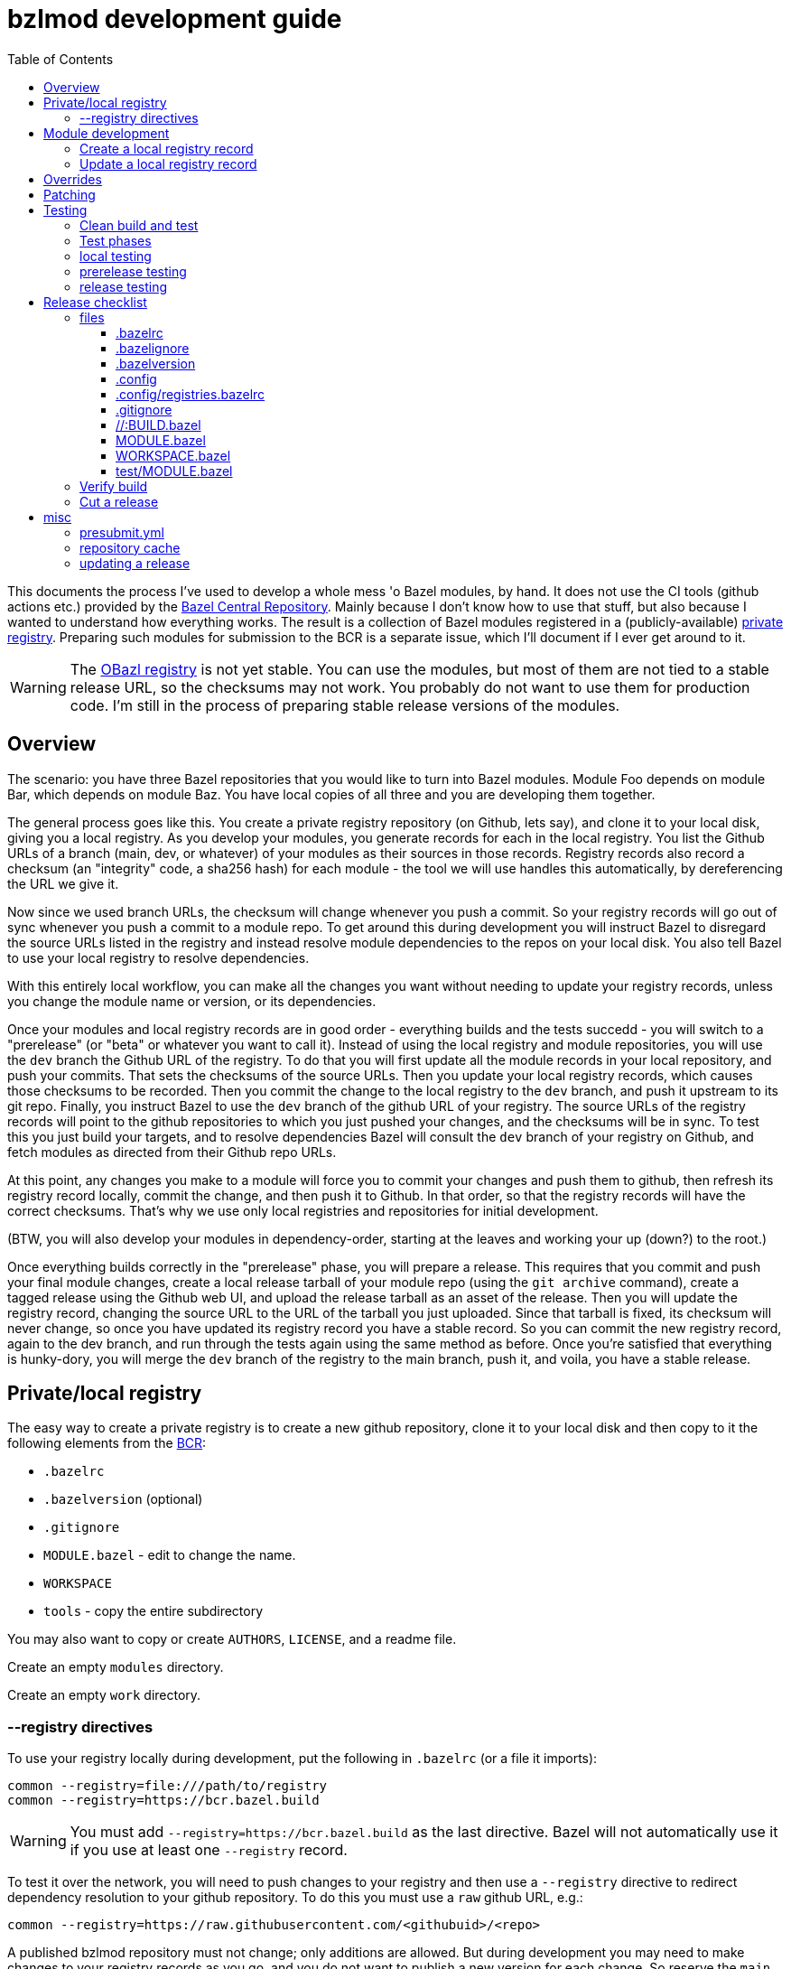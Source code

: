 = bzlmod development guide
:toc:
:toclevels: 3

This documents the process I've used to develop a whole mess 'o Bazel
modules, by hand. It does not use the CI tools (github actions etc.)
provided by the
link:https://github.com/bazelbuild/bazel-central-registry[Bazel
Central Repository]. Mainly because I don't know how to use that
stuff, but also because I wanted to understand how everything works.
The result is a collection of Bazel modules registered in a
(publicly-available) link:https://github.com/obazl/registry[private
registry]. Preparing such modules for submission to the BCR is a
separate issue, which I'll document if I ever get around to it.

WARNING: The link:https://github.com/obazl/registry[OBazl registry] is
not yet stable. You can use the modules, but most of them are not tied
to a stable release URL, so the checksums may not work. You probably
do not want to use them for production code. I'm still in the process
of preparing stable release versions of the modules.

== Overview

The scenario: you have three Bazel repositories that you would like to
turn into Bazel modules. Module Foo depends on module Bar, which
depends on module Baz. You have local copies of all three and you are
developing them together.

The general process goes like this. You create a private registry
repository (on Github, lets say), and clone it to your local disk,
giving you a local registry. As you develop your modules, you generate
records for each in the local registry. You list the Github URLs of a
branch (main, dev, or whatever) of your modules as their sources in
those records. Registry records also record a checksum (an "integrity"
code, a sha256 hash) for each module - the tool we will use handles
this automatically, by dereferencing the URL we give it.

Now since we used branch URLs, the checksum will change whenever you
push a commit. So your registry records will go out of sync whenever
you push a commit to a module repo. To get around this during
development you will instruct Bazel to disregard the source URLs listed in
the registry and instead resolve module dependencies to the repos on
your local disk. You also tell Bazel to use your local registry to
resolve dependencies.

With this entirely local workflow, you can make all the changes you
want without needing to update your registry records, unless you
change the module name or version, or its dependencies.

Once your modules and local registry records are in good order -
everything builds and the tests succedd - you will switch to a
"prerelease" (or "beta" or whatever you want to call it). Instead of
using the local registry and module repositories, you will use the
`dev` branch the Github URL of the registry. To do that you will first
update all the module records in your local repository, and push your
commits. That sets the checksums of the source URLs. Then you update
your local registry records, which causes those checksums to be
recorded. Then you commit the change to the local registry to the
`dev` branch, and push it upstream to its git repo. Finally, you
instruct Bazel to use the `dev` branch of the github URL of your
registry. The source URLs of the registry records will point to the
github repositories to which you just pushed your changes, and the
checksums will be in sync. To test this you just build your targets,
and to resolve dependencies Bazel will consult the `dev` branch of
your registry on Github, and fetch modules as directed from their
Github repo URLs.

At this point, any changes you make to a module will force you to
commit your changes and push them to github, then refresh its registry
record locally, commit the change, and then push it to Github. In that
order, so that the registry records will have the correct checksums.
That's why we use only local registries and repositories for initial
development.

(BTW, you will also develop your modules in dependency-order, starting
at the leaves and working your up (down?) to the root.)

Once everything builds correctly in the "prerelease" phase, you will
prepare a release. This requires that you commit and push your final
module changes, create a local release tarball of your module repo
(using the `git archive` command), create a tagged release using the
Github web UI, and upload the release tarball as an asset of the
release. Then you will update the registry record, changing the source
URL to the URL of the tarball you just uploaded. Since that tarball is
fixed, its checksum will never change, so once you have updated its
registry record you have a stable record. So you can commit the new
registry record, again to the dev branch, and run through the tests
again using the same method as before. Once you're satisfied that
everything is hunky-dory, you will merge the `dev` branch of the
registry to the main branch, push it, and voila, you have a stable
release.


== Private/local registry

The easy way to create a private registry is to create a new github
repository, clone it to your local disk and then copy to it the
following elements from the
link:https://github.com/bazelbuild/bazel-central-registry[BCR]:

* `.bazelrc`
* `.bazelversion` (optional)
* `.gitignore`
* `MODULE.bazel` - edit to change the name.
* `WORKSPACE`
* `tools` - copy the entire subdirectory

You may also want to copy or create `AUTHORS`, `LICENSE`, and a readme file.

Create an empty `modules` directory.

Create an empty `work` directory.

=== --registry directives

To use your registry locally during development, put the following in
 `.bazelrc` (or a file it imports):

    common --registry=file:///path/to/registry
    common --registry=https://bcr.bazel.build

WARNING: You must add `--registry=https://bcr.bazel.build` as the last
directive. Bazel will not automatically use it if you use at least one
`--registry` record.

To test it over the network, you will need to push changes to your
registry and then use a `--registry` directive to redirect dependency
resolution to your github repository. To do this you must use a `raw`
github URL, e.g.:

    common --registry=https://raw.githubusercontent.com/<githubuid>/<repo>


A published bzlmod repository must not change; only additions are
allowed. But during development you may need to make changes to your
registry records as you go, and you do not want to publish a new
version for each change. So reserve the `main` branch of your
repository for releases, and use a `dev` branch for development.


During development, you will use the local copy of your repository by
specifying it in a `--registry` directive in one of your bazelrc
files. When you're ready for integration testing, use a `--registry`
directive that refers to the `dev` branch of your remote registry.

For example, if your registry repository is
`+https://github.com/<githubuid>/registry+`, and you cloned it to `$HOME/bzl/registry`, then during development you would use:

    common --registry=file:///home/<uid>/bzl/registry

For integration testing:

    common --registry=https://raw.githubusercontent.com/<githubuid>/registry/dev/

and to use released versions:

    common --registry=https://raw.githubusercontent.com/<githubuid>/registry/main/


You can control the use of these directives by putting them in
separate bazelrc files and passing some command line options; see
section [X] below for more details.


To create a `dev` branch:  from the root directory of your registry, run

    git switch -c dev


== Module development

Suppose you have developed Bazel module in `$HOME/mymodule`. To test
it locally using the `bzlmod` machinery, you need to create a record for
it in your local registry and then use that registry.

=== Create a local registry record

* In your registry create directory `work/mymodule`
* Copy the `MODULE.bazel` file for the module to `<reg>/work/mymodule/MODULE.bazel`

From the root directory of your registry, run:

    python3 ./tools/add_module.py

The `add_module` tool will prompt you for information. Here is an example, where the module name is `foobar`, the version is `1.2.3`, and the repo is `https://github.com/foo/foobar`:

----
INFO: Getting module information from user input...
ACTION: Please enter the module name: foobar
ACTION: Please enter the module version: 1.2.3
ACTION: Please enter the compatibility level [default is 1]: 0
ACTION: Please enter the URL of the source archive: https://github.com/foo/foobar/archive/refs/heads/master.zip
ACTION: Please enter the strip_prefix value of the archive [default None]: foobar-master
ACTION: Do you want to add patch files? [y/N]:
ACTION: Do you want to add a BUILD file? [y/N]:
ACTION: Do you want to specify a MODULE.bazel file? [y/N]: y
ACTION: Please enter the MODULE.bazel file path: work/foobar/MODULE.bazel
ACTION: Do you want to specify an existing presubmit.yml file? (See https://github.com/bazelbuild/bazel-central-registry/tree/main#presubmityml) [y/N]:
ACTION: Please enter a list of build targets you want to expose to downstream users, separated by `,`: //src:foobar
ACTION: Do you have a test module in your source archive? [Y/n]:
ACTION: Please enter the test module path in your source archive: //test
ACTION: Please enter a list of build targets for the test module, separated by `,`: //test
ACTION: Please enter a list of test targets for the test module, separated by `,`: //test
INFO: Saving module information to foobar.20230914-122132.json
INFO: You can use it via --input=foobar.20230914-122132.json
INFO: foobar is a new Bazel module...
ACTION: Please enter the homepage url for this module: https://github.com/foo/foobar
ACTION: Do you want to add a maintainer for this module? (See https://github.com/bazelbuild/bazel-central-registry/tree/main#module-maintainer) [y/N]:
----

If the source archive URL points to an unstable source (such as a github 'archive' url):

----
BcrValidationResult.FAILED: foobar@1.2.3 is using an unstable source url: `https://github.com/foo/foobar/archive/refs/heads/master.zip`.
You should use a release archive URL in the format of `https://github.com/<ORGANIZATION>/<REPO>/releases/download/<version>/<name>.tar.gz` to ensure the archive checksum stability.
See https://blog.bazel.build/2023/02/15/github-archive-checksum.html for more context.
----

You can ignore that during development. [TODO: link to the bazel message about this]

If the `MODULE.bazel` file you passed does not match the one accesible through the URL, you will get the following message:

----
BcrValidationResult.FAILED: Checked in MODULE.bazel file doesn't match the one in the extracted and patched sources.
Please fix the MODULE.bazel file or you can add the following patch to foobar@1.2.3:
----

This is expected during development since you may have changes that
you have not yet pushed to the origin repo. This is not a problem for
testing, so long as you use a `--repository` directive that points to
your local repository *AND* you use an override directive to point to
your local repo.

The `add_module.py` tool will add a registry record (in
`/path/to/registry/modules`); it will also create a json file that you
can use to update the record. The file name will be something like
`foobar.20230914-122132.json`. Move this file to
`/path/to/registry/work/foobar.json`.

=== Update a local registry record

When you are ready to update, copy your `MODULE.bazel` file to
`<reg>/work/foobar/MODULE.bazel` and run:

    python3 ./tools/add_module.py --input work/foobar.json

WARNING: if you make changes involving any of the information
contained in the json file you need to update it, or rerun
`add_module.py` without the `--input` argument.

== Overrides

[TODO]

* `--override_repository`
* the override "methods" (e.g. `archive_override`, `single_version_override`, etc.)

== Patching

[TODO]


== Testing

==== Clean build and test

Testing your Bazel module can be a little tricky. I mean testing the
"bzlmod-ness" of it, not testing your code.

So assume you've tested your code as you normally would and it's all
copacetic. Now you have to run tests to ensure that it is properly
integrated into the bzlmod system.

The complicating factors are that you have a private registry (such as a
github repo) and a local copy thereof, and you have some `--registry`
directives and possibly some `--override_repository` or other override
directives in some bazelrc files. Furthermore you may have multiple
bazelrc files. So in order to test properly you need to be able to
control all this stuff, so that you can build and tests in a clean environment.

For example, you may have:

* a _system rc_ file in `/etc/bazel.bazelrc` on Linux/MacOS, ` %ProgramData%\bazel.bazelrc` on Windows);

* a _workspace rc_ file, `.bazelrc` in your workspace root directory;

* a _home rc_ file, in `$HOME/.bazelrc` on Linux/MacOS; on Windows, `%USERPROFILE%\.bazelrc` if it exists, otherwise `%HOME%/.bazelrc`;

* according to link:https://bazel.build/run/bazelrc#global-bazelrc[The
  global bazelrc file], Bazel also looks for
  `$workspace/tools/bazel.rc`.

Furthermore you will likely have some additional bazelrc files, which
you will enable either using the `try-import` directive from within
another bazelrc file, or by passing `--bazelrc=_file_` on the command
line.

To control use of these files the following flags are availabel:

* `--nosystem_rc`
* `--noworkspace_rc`
* `--nohome_rc`
* `--bazelrc=_file_` - you can use this to specify a bazelrc to use while disabling all others; it is repeatble

You will also have:

* a local registry in `$HOME/path/to/registry`

* the network (github `origin` remote) version of your local registry, at `+https://github.com/<UID>/<REPO>+`

and you will have some `--repository` directives in your bazelrc files
to enable them.

(TODO: now describe the flags and options that ensure a "clean" env - `--no*_rc` etc.)

For prerelease and release, unit tests should be run in a clean
environment (`--nohome_rc` etc.), just like the builds.

=== Test phases


Testing your module goes in stages. You will want to build/use your
module from within its root directory, but for integration you will
need to create a separate Bazel project elsewhere on your system,
whose sole purpose is to depend on the module(s) your are developing.

TODO: flesh out the details of the bzlmod_test repo/workspace/module.
Summary: list your module as a `bazel_dep` in its MODULE.bazel file,
add an override for it, and then build it as an external resource by running
`bazel build @mymodule//path/to:target`

* module tests - run tests from your module's root directory, to
  verify that all `bazel_dep` directives resolve correctly.

NOTE: If you are simultaneously developing several modules you will
need to create registry records for all of them, and use `--registry`
and `--override_repository` directives to make sure your deps resolve
to your local copies during development. For example, this will be the
case if you decide to partition your module into several different
Bazel modules - something that the bzlmod system makes attractive.

* local test - use the local registry with a repo override to resolve
  dependencies on your module to your local repo.

* dev test - push your module changes, but use the local registry to
  resolve `bazel_dep` directives. The registry records refer to module
  resources on the network (i.e. without local overrides). This
  verifies that you've configured your registry properly by using it
  locally, before pushing it to the upstream registry repo.

* prerelease test - use the `dev` branch of your (private) network registry. This test verifies that you have correctly configured your registry by using it as a network resource.

* release test - use the `main` branch of your (private) network
registry. The release test is to verify that all is well after you
have installed your module's registry record to the `main` branch of
your registry.




=== local testing


=== prerelease testing

=== release testing

--bazelrc=/dev/null

--nokeep_state_after_build

== Release checklist

=== files

===== .bazelrc

Contains only:

        common --enable_bzlmod
        try-import .config/user.bazelrc

Everything else belongs in `.config/user.bazelrc` or some other
imported bazelrc file.

===== .bazelignore

Omit; add to `.gitignore`

===== .bazelversion

Omit; add to `.gitignore`

===== .config

The contents are gitignored, so this can be used by the developer for
private files, such as `.bazelrc`.

====== .config/.gitignore

Contains only `*` with newline. Users can use `git add -f .config/foo`
to force a file into version control.


====== .config/user.bazelrc

Do not put under version control. Suggested contents, in addition to
any customization:

    try-import .config/registries.bazelrc


===== .config/registries.bazelrc

This is where you put the `--registry` directives mentioned above.

===== .gitignore

    .bazelignore            <1>
    .bazelversion           <1>
    bazel-*                 <2>
    .bazel                  <3>
    *.gz                    <4>

<1> Bazel ignores these files _except_ for the root module
<1> The symlinks Bazel creates by default
<2>  In case you use `--symlink_prefix=.bazel/`
<3> The `bzlmod_release` tool (see below) will create a tarball; ignore it


===== //:BUILD.bazel

Omit this file if empty.

===== MODULE.bazel

Should look like:

    module(
        name = "xdgc",
        version = "1.0.0",
        compatibility_level = 1,
        bazel_compatibility = [">=6.0.0"]
    )


Double-check `compatibility_level`.

_Do_ use the
link:https://bazel.build/rules/lib/globals/module#module[bazel_compatibility]
field to indicate which version of Bazel you have used for testing.

IMPORTANT: Also do test for compatibility; do not assume that your
module will build on x.0.0 just because it builds on x.y.z. (Example:
a `cc_shared_library` with a `deps` attribute will build with Bazel
`6.1.0` but not `6.0.0`.). Use `.bazelversion` to specify a version to
use for builds; see
link:https://github.com/bazelbuild/bazelisk#how-does-bazelisk-know-which-bazel-version-to-run[How
does bazelisk know which bazel version to run] for details.

Depend on the latest versions of bcr modules if you can.

===== WORKSPACE.bazel

One comment line, #

===== test/MODULE.bazel

contains:
bazel_dep(name = "<module>")
local_path_override(module_name = "<module>", path = "..")

=== Verify build

(TODO: move these "clean build" instructions up into the build/test section. This part is just a checklist)

Use the bazelrc-cancelling directives (`--nohome_rc` etc) to ensure
that your build actions are not inadvertently affected by any
`bazelrc` files (such as `$HOME/.bazelrc`).

First run `bazel clean --expunge`.

Then use a dedicated bazelrc file to ensure your build uses exactly what you
need; for example you can define `.bazelrc.prerelease`,
`.bazelrc.release`, etc., each containing the appropriate
`--repository` and override directives.

Example:

    bazel --bazelrc=.bazelrc.prerelease \
    --noworkspace_rc \
    --nosystem_rc \
    --nohome_rc \
    build --nokeep_state_after_build //...

where `.bazelrc.prerelease` contains something like

    common --enable_bzlmod
    common --registry=https://raw.githubusercontent.com/<UID>/registry/dev/  <1>
    common --registry=https://bcr.bazel.build

<1> NB: using the `dev` branch of your registry


The `no*_rc` directives will ensure that you do not inadvertently pick
up a `--registry` or override directive that might give you a false
positive.

NOTE: The `--no*_rc` options are bazel startup options, but
`--nokeep_state_after_build` is a build option; so the latter but not
the former can be used in a bazelrc file.

[IMPORTANT]
====
Files like `.bazelrc.prerelease` can go anywhere in the
file system. If your are using one local registry to develope several
modules, it might be more convenient to use something like
`$HOME/.config/bazel/prerelease` and use it across projects:

    bazel build --bazelrc=/path/to/.config/bazel/prerelease ... etc. ...
====

=== Cut a release

Commit your final changes and push. Then create a release archive by
running the following shell script:

[source,shell,title="bzlmod_release"]
----
    #!/bin/sh
    set -o errexit -o nounset -o pipefail
    MODULE=`buildozer 'print name' //MODULE.bazel:%module`
    VERSION=`buildozer 'print version' //MODULE.bazel:%module`
    PREFIX="${MODULE}-${VERSION}"
    ARCHIVE="${MODULE}-$VERSION.tar.gz"
    git archive --format=tar --prefix=${PREFIX}/ HEAD | gzip > $ARCHIVE
----

For module `foo` version `1.2.3` this will create `foo-1.2.3.tar.gz`.

On the github website create a release with tag. On the webpage you
should see a section that says `Attach binaries by dropping them here
or selecting them.` Do this for the tarball you just created. After
you click the "publish" you should see your tarball listed in the
`Assets` section of the ensuing webpage display.

CAUTION: Make sure the tag you create on the github UI matches the version identifier used for your tarball.

After you've cut a release, run release tests as described above,
using `--bazelrc=.bazelrc.release` containing

    common --enable_bzlmod
    common --registry=https://raw.githubusercontent.com/<UID>/registry/main/    <1>
    common --registry=https://bcr.bazel.build

<1> NB: using the `main` branch of your registry


== misc

TODO:

* bazel build //... must succeed WITHOUT any overrides or local
  registries. Build cmd should have --nohome_rc etc. also
  `--nokeep_state_after_build` instructs Bazel to "...discard
  the inmemory state from this build when the build finishes.
  Subsequent builds will not have any incrementality with respect to
  this one." This should go in the testing bazelrc files
  (`.bazel.prerelease` etc.)

* run `bazel clean --expunge` before `bazel build //...`

* make final commit, merge into main
* push
* make release archive by running ~/bzlmod_release

* cut release on github, uploading release archive
* get the url for the release archive (from assets section)
* registry:
        - copy MODULE.bazel
        - edit work/<lib>.json
            - compatibility_level
            - strip_prefix
            - url
            - version
        this fixes source.json:url to point to archive release
        - run add_module.py --input
          should report no errors
    * test registry record in test/bzlmod by using
      --registry=/path/to/registry
      and without --registry=https://raw.githubusercontent.com/<ID>/registry/main/


=== presubmit.yml

link:https://github.com/bazelbuild/continuous-integration/blob/master/buildkite/README.md#using-a-specific-version-of-bazel[specific bazel version]


=== repository cache

link:https://bazel.build/run/build#repository-cache[The repository cache]

WARNING: if you change a remote file but do not update the local
registry record, the new version may not be downloaded. Bazel will see
in the repo case that it has a version of the file whose checksum
matches what's in the registry record, so it will use that.

Example: changing a release archive. Not generally a good idea but if
you're developing privately why not? You publish a release 1.0.0 and
then immediately realize you forgot to add `bazel_compatibility` to
the `module` directive in `MODULE.bazel`. So you fix it and instead of
creating 1.0.1 you delete the 1.0.0 release (including tag) from
github and then recreate it with a new tarball. So the checksum for
the tarball will have changed.

Now you run a test build _without updating the registry record_, and
Bazel does not download the new tarball. Why? Because it first checks
its repo cache where it finds the old tarball (with the same name),
whose checksum matches the registry record.

So you can either delete the repo cache (location: `bazel info
repository_cache`), or, better, you can update your registry (don't
forget to copy the MODULE.bazel file to
<reg>/work/<module>/MODULE.baze).

Actually you should do both, because the old version will still be in
the cache. So if you run a prerelease test before pushing your
registry changes, it will use the dev branch of the registry repo,
which has the checksum of the old tarball. And since that tarball is
still in the cache that is what will be used.

In sum: if you ever re-use a source url you will need to clean the
repo cache and update the registry.

`--repository_cache=<a path>`

"Specifies the cache location of the downloaded values obtained during
the fetching of external repositories. **An empty string as argument
requests the cache to be disabled**, otherwise the default of
'<output_user_root>/cache/repos/v1' is used." [emphasis added]

See also link:https://sluongng.hashnode.dev/bazel-caching-explained-pt-3-repository-cache[Bazel Caching Explained (pt. 3): Repository Cache]

=== updating a release

Sometimes you may have some minor changes and you want to update the
release tarball instead of cutting a new release. In general that's a
bad idea, since releases are supposed to be permanent. But sometimes
it makes sense; for example, if you push a release and then discover
(soon) something minor, like a typo in a version or compatibility
identifier, it probably won't hurt to update the release tarball.

On the Github web ui you can edit a release. Delete the tarball and
save, then edit again to upload the new tarball.

After that you will have to update the registry record to get the new
integrity checksum.

NOTE: After updating a release tarball, we expect the local test to
succeed, since the local repo has the checksum of the new tarball. But
the prerelease and release tests should fail, since they uses the
registry record from the registry on the network, which has not yet
been updated.
